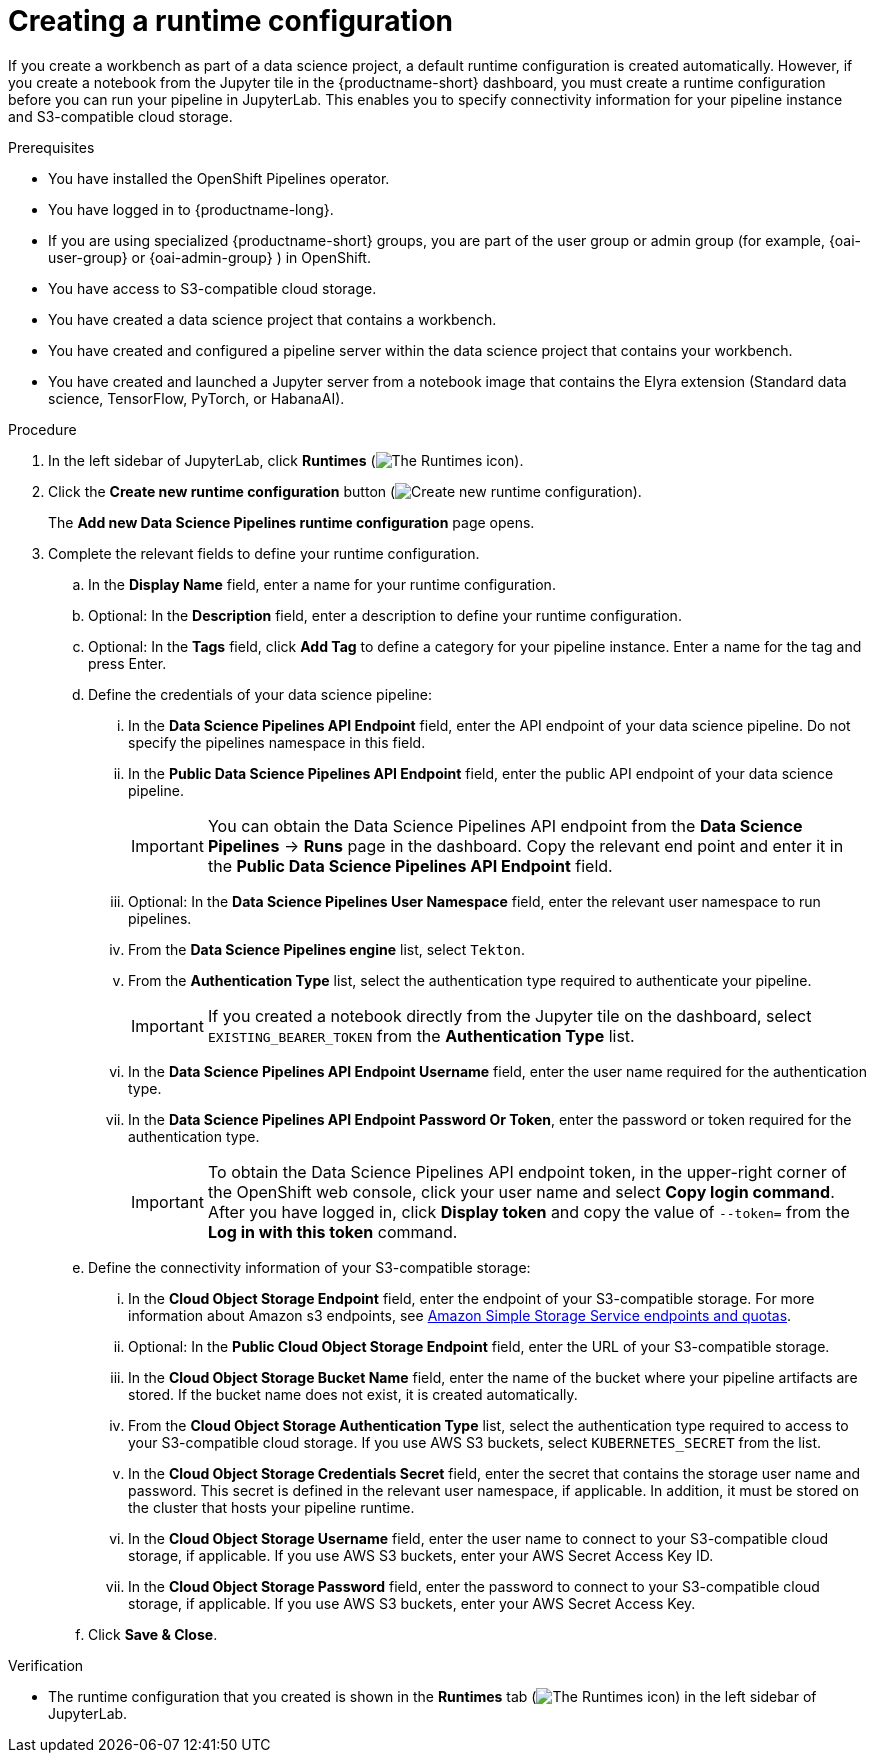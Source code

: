 :_module-type: PROCEDURE

[id="creating-a-runtime-configuration_{context}"]
= Creating a runtime configuration

[role='_abstract']
If you create a workbench as part of a data science project, a default runtime configuration is created automatically. However, if you create a notebook from the Jupyter tile in the {productname-short} dashboard, you must create a runtime configuration before you can run your pipeline in JupyterLab. This enables you to specify connectivity information for your pipeline instance and S3-compatible cloud storage.

.Prerequisites
* You have installed the OpenShift Pipelines operator.
* You have logged in to {productname-long}.
ifndef::upstream[]
* If you are using specialized {productname-short} groups, you are part of the user group or admin group (for example, {oai-user-group} or {oai-admin-group} ) in OpenShift.
endif::[]
ifdef::upstream[]
* If you are using specialized {productname-short} groups, you are part of the user group or admin group (for example, {odh-user-group} or {odh-admin-group}) in OpenShift.
endif::[]
* You have access to S3-compatible cloud storage.
* You have created a data science project that contains a workbench.
* You have created and configured a pipeline server within the data science project that contains your workbench.
ifndef::upstream[]
* You have created and launched a Jupyter server from a notebook image that contains the Elyra extension (Standard data science, TensorFlow, PyTorch, or HabanaAI).
endif::[]
ifdef::upstream[]
* You have created and launched a Jupyter server from a notebook image that contains the Elyra extension (Standard data science, TensorFlow, TrustyAI, PyTorch, or HabanaAI).
endif::[]

.Procedure
. In the left sidebar of JupyterLab, click *Runtimes* (image:images/jupyter-runtimes-sidebar.png[The Runtimes icon]).
. Click the *Create new runtime configuration* button (image:images/jupyter-create-runtime.png[Create new runtime configuration]).
+
The *Add new Data Science Pipelines runtime configuration* page opens.
. Complete the relevant fields to define your runtime configuration.
.. In the *Display Name* field, enter a name for your runtime configuration.
.. Optional: In the *Description* field, enter a description to define your runtime configuration.
.. Optional: In the *Tags* field, click *Add Tag* to define a category for your pipeline instance. Enter a name for the tag and press Enter.
.. Define the credentials of your data science pipeline:
... In the *Data Science Pipelines API Endpoint* field, enter the API endpoint of your data science pipeline. Do not specify the pipelines namespace in this field.
//+
//[IMPORTANT]
//====
//To obtain the Data Science Pipelines API endpoint, x.
//====
... In the *Public Data Science Pipelines API Endpoint* field, enter the public API endpoint of your data science pipeline.
+
[IMPORTANT]
====
You can obtain the Data Science Pipelines API endpoint from the *Data Science Pipelines* -> *Runs* page in the dashboard. Copy the relevant end point and enter it in the *Public Data Science Pipelines API Endpoint* field.
====
... Optional: In the *Data Science Pipelines User Namespace* field, enter the relevant user namespace to run pipelines.
... From the *Data Science Pipelines engine* list, select `Tekton`.
... From the *Authentication Type* list, select the authentication type required to authenticate your pipeline.
+
[IMPORTANT]
====
If you created a notebook directly from the Jupyter tile on the dashboard, select `EXISTING_BEARER_TOKEN` from the *Authentication Type* list.
====
... In the *Data Science Pipelines API Endpoint Username* field, enter the user name required for the authentication type.
... In the *Data Science Pipelines API Endpoint Password Or Token*, enter the password or token required for the authentication type.
+
[IMPORTANT]
====
To obtain the Data Science Pipelines API endpoint token, in the upper-right corner of the OpenShift web console, click your user name and select *Copy login command*. After you have logged in, click *Display token* and copy the value of `--token=` from the *Log in with this token* command.
====
.. Define the connectivity information of your S3-compatible storage:
... In the *Cloud Object Storage Endpoint* field, enter the endpoint of your S3-compatible storage. For more information about Amazon s3 endpoints, see link:https://docs.aws.amazon.com/general/latest/gr/s3.html[Amazon Simple Storage Service endpoints and quotas].
... Optional: In the *Public Cloud Object Storage Endpoint* field, enter the URL of your S3-compatible storage.
... In the *Cloud Object Storage Bucket Name* field, enter the name of the bucket where your pipeline artifacts are stored. If the bucket name does not exist, it is created automatically.
... From the *Cloud Object Storage Authentication Type* list, select the authentication type required to access to your S3-compatible cloud storage. If you use AWS S3 buckets, select `KUBERNETES_SECRET` from the list.
... In the *Cloud Object Storage Credentials Secret* field, enter the secret that contains the storage user name and password. This secret is defined in the relevant user namespace, if applicable. In addition, it must be stored on the cluster that hosts your pipeline runtime.
... In the *Cloud Object Storage Username* field, enter the user name to connect to your S3-compatible cloud storage, if applicable. If you use AWS S3 buckets, enter your AWS Secret Access Key ID.
... In the *Cloud Object Storage Password* field, enter the password to connect to your S3-compatible cloud storage, if applicable. If you use AWS S3 buckets, enter your AWS Secret Access Key.
.. Click *Save & Close*.

.Verification
* The runtime configuration that you created is shown in the *Runtimes* tab (image:images/jupyter-runtimes-sidebar.png[The Runtimes icon]) in the left sidebar of JupyterLab.

//[role='_additional-resources']
//.Additional resources//
